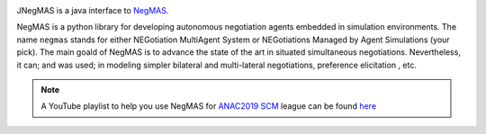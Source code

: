 .. image:: https://img.shields.io/maven-central/v/com.yasserm/jnegmas.svg
    :target: https://search.maven.org/search?q=a:jnegmas
    :alt: Available on Maven

.. image:: https://www.javadoc.io/badge/com.yasserm/jnegmas.svg?label=documentation
    :target: https://www.javadoc.io/doc/com.yasserm/jnegmas
    :alt:

.. image:: https://img.shields.io/codacy/coverage/f883d7cb9b6d4bf3aa880b758c45b87d.svg
        :target: https://app.codacy.com/project/yasserfarouk/jnegmas/dashboard
        :alt: Coveage

.. image:: https://img.shields.io/codacy/grade/f883d7cb9b6d4bf3aa880b758c45b87d.svg
        :target: https://app.codacy.com/project/yasserfarouk/jnegmas/dashboard
        :alt: Code Quality

JNegMAS is a java interface to NegMAS_.

NegMAS is a python library for developing autonomous negotiation agents embedded in simulation environments.
The name ``negmas`` stands for either NEGotiation MultiAgent System or NEGotiations Managed by Agent Simulations
(your pick). The main goald of NegMAS is to advance the state of the art in situated simultaneous negotiations.
Nevertheless, it can; and was used; in modeling simpler bilateral and multi-lateral negotiations, preference elicitation
, etc.

.. note:: A YouTube playlist to help you use NegMAS for ANAC2019_ SCM_ league can be found here_

    .. _ANAC2019: http://web.tuat.ac.jp/~katfuji/ANAC2019
    .. _SCM: http://web.tuat.ac.jp/~katfuji/ANAC2019/#scm
    .. _here: https://www.youtube.com/playlist?list=PLqvs51K2Mb8LlUQk2DHLGnWdGqhXMNOM-

.. _Negmas: https://github.com/yasserfarouk/negmas